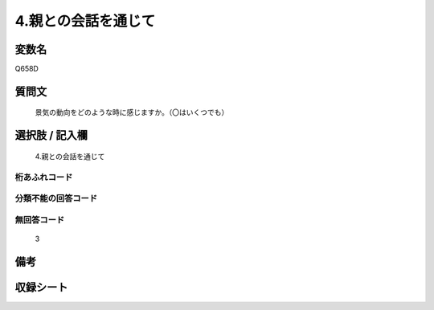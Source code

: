 .. title:: Q658D
.. rst-cllass:: item
====================================================================================================
4.親との会話を通じて
====================================================================================================

.. rst-class:: varname
変数名
==================

Q658D

.. rst-class:: question
質問文
==================


   景気の動向をどのような時に感じますか。（〇はいくつでも）



.. rst-class:: answer
選択肢 / 記入欄
======================

  4.親との会話を通じて



.. rst-class:: overflow
桁あふれコード
-------------------------------
  


.. rst-class:: not_available
分類不能の回答コード
-------------------------------------
  


.. rst-class:: not_available
無回答コード
-------------------------------------
  3


.. rst-class:: bikou
備考
==================



.. rst-class:: include_sheet
収録シート
=======================================
.. hlist::
   :columns: 3
   
   
   * p2_5
   
   


.. index:: Q658D
